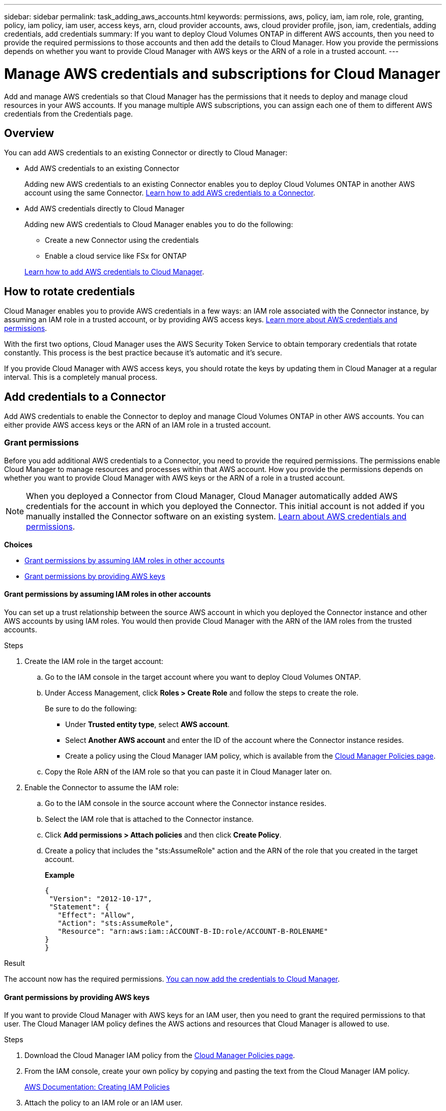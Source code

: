 ---
sidebar: sidebar
permalink: task_adding_aws_accounts.html
keywords: permissions, aws, policy, iam, iam role, role, granting, policy, iam policy, iam user, access keys, arn, cloud provider accounts, aws, cloud provider profile, json, iam, credentials, adding credentials, add credentials
summary: If you want to deploy Cloud Volumes ONTAP in different AWS accounts, then you need to provide the required permissions to those accounts and then add the details to Cloud Manager. How you provide the permissions depends on whether you want to provide Cloud Manager with AWS keys or the ARN of a role in a trusted account.
---

= Manage AWS credentials and subscriptions for Cloud Manager
:hardbreaks:
:nofooter:
:icons: font
:linkattrs:
:imagesdir: ./media/

[.lead]
Add and manage AWS credentials so that Cloud Manager has the permissions that it needs to deploy and manage cloud resources in your AWS accounts. If you manage multiple AWS subscriptions, you can assign each one of them to different AWS credentials from the Credentials page.

== Overview

You can add AWS credentials to an existing Connector or directly to Cloud Manager:

* Add AWS credentials to an existing Connector
+
Adding new AWS credentials to an existing Connector enables you to deploy Cloud Volumes ONTAP in another AWS account using the same Connector. <<Add credentials to a Connector,Learn how to add AWS credentials to a Connector>>.

* Add AWS credentials directly to Cloud Manager
+
Adding new AWS credentials to Cloud Manager enables you to do the following:
+
** Create a new Connector using the credentials
** Enable a cloud service like FSx for ONTAP

+
<<Add credentials to Cloud Manager,Learn how to add AWS credentials to Cloud Manager>>.

== How to rotate credentials

Cloud Manager enables you to provide AWS credentials in a few ways: an IAM role associated with the Connector instance, by assuming an IAM role in a trusted account, or by providing AWS access keys. link:concept_accounts_aws.html[Learn more about AWS credentials and permissions].

With the first two options, Cloud Manager uses the AWS Security Token Service to obtain temporary credentials that rotate constantly. This process is the best practice because it's automatic and it's secure.

If you provide Cloud Manager with AWS access keys, you should rotate the keys by updating them in Cloud Manager at a regular interval. This is a completely manual process.

== Add credentials to a Connector

Add AWS credentials to enable the Connector to deploy and manage Cloud Volumes ONTAP in other AWS accounts. You can either provide AWS access keys or the ARN of an IAM role in a trusted account.

=== Grant permissions

Before you add additional AWS credentials to a Connector, you need to provide the required permissions. The permissions enable Cloud Manager to manage resources and processes within that AWS account. How you provide the permissions depends on whether you want to provide Cloud Manager with AWS keys or the ARN of a role in a trusted account.

NOTE: When you deployed a Connector from Cloud Manager, Cloud Manager automatically added AWS credentials for the account in which you deployed the Connector. This initial account is not added if you manually installed the Connector software on an existing system. link:concept_accounts_aws.html[Learn about AWS credentials and permissions].

*Choices*

* <<Grant permissions by assuming IAM roles in other accounts>>
* <<Grant permissions by providing AWS keys>>

==== Grant permissions by assuming IAM roles in other accounts

You can set up a trust relationship between the source AWS account in which you deployed the Connector instance and other AWS accounts by using IAM roles. You would then provide Cloud Manager with the ARN of the IAM roles from the trusted accounts.

.Steps

. Create the IAM role in the target account:

.. Go to the IAM console in the target account where you want to deploy Cloud Volumes ONTAP.

.. Under Access Management, click *Roles > Create Role* and follow the steps to create the role.
+
Be sure to do the following:

* Under *Trusted entity type*, select *AWS account*.
* Select *Another AWS account* and enter the ID of the account where the Connector instance resides.
* Create a policy using the Cloud Manager IAM policy, which is available from the https://mysupport.netapp.com/site/info/cloud-manager-policies[Cloud Manager Policies page^].

.. Copy the Role ARN of the IAM role so that you can paste it in Cloud Manager later on.

. Enable the Connector to assume the IAM role:

.. Go to the IAM console in the source account where the Connector instance resides.

.. Select the IAM role that is attached to the Connector instance.

.. Click *Add permissions > Attach policies* and then click *Create Policy*.

.. Create a policy that includes the "sts:AssumeRole" action and the ARN of the role that you created in the target account.
+
*Example*
+
[source,json]
{
 "Version": "2012-10-17",
 "Statement": {
   "Effect": "Allow",
   "Action": "sts:AssumeRole",
   "Resource": "arn:aws:iam::ACCOUNT-B-ID:role/ACCOUNT-B-ROLENAME"
}
}

.Result

The account now has the required permissions. <<Add the credentials to a Connector,You can now add the credentials to Cloud Manager>>.

==== Grant permissions by providing AWS keys

If you want to provide Cloud Manager with AWS keys for an IAM user, then you need to grant the required permissions to that user. The Cloud Manager IAM policy defines the AWS actions and resources that Cloud Manager is allowed to use.

.Steps

. Download the Cloud Manager IAM policy from the https://mysupport.netapp.com/site/info/cloud-manager-policies[Cloud Manager Policies page^].

. From the IAM console, create your own policy by copying and pasting the text from the Cloud Manager IAM policy.
+
https://docs.aws.amazon.com/IAM/latest/UserGuide/access_policies_create.html[AWS Documentation: Creating IAM Policies^]

. Attach the policy to an IAM role or an IAM user.
+
* https://docs.aws.amazon.com/IAM/latest/UserGuide/id_roles_create.html[AWS Documentation: Creating IAM Roles^]
* https://docs.aws.amazon.com/IAM/latest/UserGuide/access_policies_manage-attach-detach.html[AWS Documentation: Adding and Removing IAM Policies^]

.Result

The account now has the required permissions. <<Add the credentials to a Connector,You can now add the credentials to Cloud Manager>>.

=== Add the credentials

After you provide an AWS account with the required permissions, you can add the credentials for that account to an existing Connector. This enables you to launch Cloud Volumes ONTAP systems in that account using the same Connector.

.Before you get started

If you just created these credentials in your cloud provider, it might take a few minutes until they are available for use. Wait a few minutes before you add the credentials to Cloud Manager.

.Steps

. Ensure that the correct Connector is currently selected in Cloud Manager.

. In the upper right of the Cloud Manager console, click the Settings icon, and select *Credentials*.
+
image:screenshot_settings_icon.gif[A screenshot that shows the Settings icon in the upper right of the Cloud Manager console.]

. Click *Add Credentials* and follow the steps in the wizard.

.. *Credentials Location*: Select *Amazon Web Services > Connector*.

.. *Define Credentials*: Provide the ARN (Amazon Resource Name) of a trusted IAM role, or enter an AWS access key and secret key.

.. *Marketplace Subscription*: Associate a Marketplace subscription with these credentials by subscribing now or by selecting an existing subscription.
+
To pay for Cloud Volumes ONTAP at an hourly rate (PAYGO) or with an annual contract, AWS credentials must be associated with a subscription to Cloud Volumes ONTAP from the AWS Marketplace.

.. *Review*: Confirm the details about the new credentials and click *Add*.

.Result

You can now switch to a different set of credentials from the Details and Credentials page when creating a new working environment:

image:screenshot_accounts_switch_aws.png[A screenshot that shows selecting between cloud provider accounts after clicking Switch Account in the Details & Credentials page.]

== Add credentials to Cloud Manager

Add AWS credentials to Cloud Manager by providing the ARN of an IAM role that gives Cloud Manager the permissions needed to create and manage FSx for ONTAP or to create a new Connector.

=== Set up the IAM role

Create an IAM role that Cloud Manager assume in order to create and manage FSx for ONTAP or to create a new Connector.

.Steps

. Go to the IAM console in the target account.

. Under Access Management, click *Roles > Create Role* and follow the steps to create the role.
+
Be sure to do the following:

* Under *Trusted entity type*, select *AWS account*.
* Select *Another AWS account* and enter the ID of the Cloud Manager SaaS: 733004784675
* Create a policy using...

. Copy the Role ARN of the IAM role so that you can paste it in Cloud Manager in the next step.

.Result

The IAM role now has the required permissions. <<Adding AWS credentials to Cloud Manager,You can now add it to Cloud Manager>>.

=== Add the credentials

After you provide the IAM role with the required permissions, add the credentials to Cloud Manager.

.Before you get started

If you just created the IAM role, it might take a few minutes until they are available for use. Wait a few minutes before you add the credentials to Cloud Manager.

.Steps

. In the upper right of the Cloud Manager console, click the Settings icon, and select *Credentials*.
+
image:screenshot_settings_icon.gif[A screenshot that shows the Settings icon in the upper right of the Cloud Manager console.]

. Click *Add Credentials* and follow the steps in the wizard.

.. *Credentials Location*: Select *Amazon Web Services > Cloud Manager*.

.. *Define Credentials*: Provide the ARN (Amazon Resource Name) of the IAM role.

.. *Review*: Confirm the details about the new credentials and click *Add*.

.Result

You can now use the credentials when creating an FSx for ONTAP working environment or when creating a new Connector.

== Associate an AWS subscription

After you add your AWS credentials to Cloud Manager, you can associate an AWS Marketplace subscription with those credentials. The subscription enables you to pay for Cloud Volumes ONTAP at an hourly rate (PAYGO) or using an annual contract, and to use other NetApp cloud services.

There are two scenarios in which you might associate an AWS Marketplace subscription after you've already added the credentials to Cloud Manager:

* You didn't associate a subscription when you initially added the credentials to Cloud Manager.
* You want to replace an existing AWS Marketplace subscription with a new subscription.

.What you'll need

You need to create a Connector before you can change Cloud Manager settings. link:concept_connectors.html#how-to-create-a-connector[Learn how].

.Steps

. In the upper right of the Cloud Manager console, click the Settings icon, and select *Credentials*.

. Click the action menu for a set of credentials and then select *Associate Subscription*.
+
image:screenshot_associate_subscription.png[A screenshot of the action menu for a set of existing credentials.]

. Select an existing subscription from the down-down list or click *Add Subscription* and follow the steps to create a new subscription.
+
video::video_subscribing_aws.mp4[width=848, height=480]

== Edit credentials

Edit your AWS credentials in Cloud Manager by changing the account type (AWS keys or assume role), by editing the name, or by updating the credentials themselves (the keys or the role ARN).

TIP: You can't edit the credentials for an instance profile that is associated with a Connector instance.

.Steps

. In the upper right of the Cloud Manager console, click the Settings icon, and select *Credentials*.

. Click the action menu for a set of credentials and then select *Edit Credentials*.

. Make the required changes and then click *Apply*.

== Deleting credentials

If you no longer need a set of credentials, you can delete them from Cloud Manager. You can only delete credentials that aren't associated with a working environment.

TIP: You can't delete the credentials for an instance profile that is associated with a Connector instance.

.Steps

. In the upper right of the Cloud Manager console, click the Settings icon, and select *Credentials*.

. Click the action menu for a set of credentials and then select *Delete Credentials*.

. Click *Delete* to confirm.
